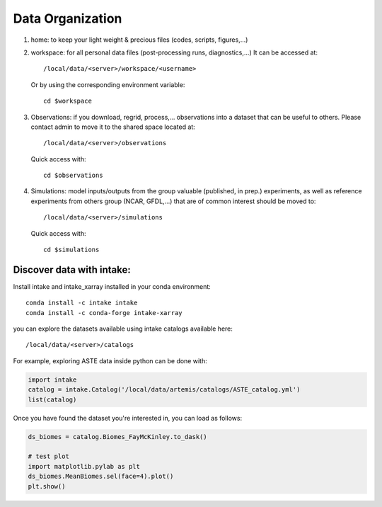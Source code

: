 =================
Data Organization
=================

1. home: to keep your light weight & precious files (codes, scripts, figures,...)

2. workspace: for all personal data files (post-processing runs, diagnostics,...)
   It can be accessed at::
       /local/data/<server>/workspace/<username>

   Or by using the corresponding environment variable::

       cd $workspace

3. Observations: if you download, regrid, process,... observations into a dataset that
   can be useful to others. Please contact admin to move it to the shared space located at::

       /local/data/<server>/observations

   Quick access with::

       cd $observations

4. Simulations: model inputs/outputs from the group valuable (published, in prep.) experiments,
   as well as reference experiments from others group (NCAR, GFDL,...) that are of
   common interest should be moved to::

       /local/data/<server>/simulations

   Quick access with::

       cd $simulations

Discover data with intake:
**************************

Install intake and intake_xarray installed in your conda environment::

   conda install -c intake intake
   conda install -c conda-forge intake-xarray

you can explore the datasets available using intake catalogs available here::

   /local/data/<server>/catalogs

For example, exploring ASTE data inside python can be done with:

.. code-block:: python

    import intake
    catalog = intake.Catalog('/local/data/artemis/catalogs/ASTE_catalog.yml')
    list(catalog)

Once you have found the dataset you're interested in, you can load as follows:

.. code-block:: python

   ds_biomes = catalog.Biomes_FayMcKinley.to_dask()

   # test plot
   import matplotlib.pylab as plt
   ds_biomes.MeanBiomes.sel(face=4).plot()
   plt.show()

